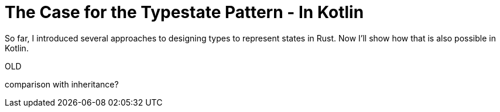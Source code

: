 # The Case for the Typestate Pattern - In Kotlin
:source-highlighter: highlightjs
:highlightjs-languages: rust, kotlin

So far, I introduced several approaches to designing types to represent states in Rust.
Now I'll show how that is also possible in Kotlin.

OLD

comparison with inheritance?


